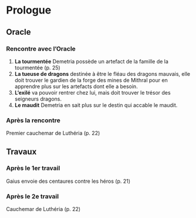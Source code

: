 * Prologue

** Oracle

*** Rencontre avec l’Oracle

1. *La tourmentée* Demetria possède un artefact de la famille de la
   tourmentée (p. 25)
2. *La tueuse de dragons* destinée à être le fléau des dragons
   mauvais, elle doit trouver le gardien de la forge des mines de
   Mithral pour en apprendre plus sur les artefacts dont elle a
   besoin.
3. *L’exilé* va pouvoir rentrer chez lui, mais doit trouver le trésor
   des seigneurs dragons.
4. *Le maudit* Demetria en sait plus sur le destin qui accable le
   maudit.

*** Après la rencontre

Premier cauchemar de Luthéria (p. 22)

** Travaux

*** Après le 1er travail

Gaius envoie des centaures contre les héros (p. 21)
   
*** Après le 2e travail

Cauchemar de Luthéria (p. 22)


